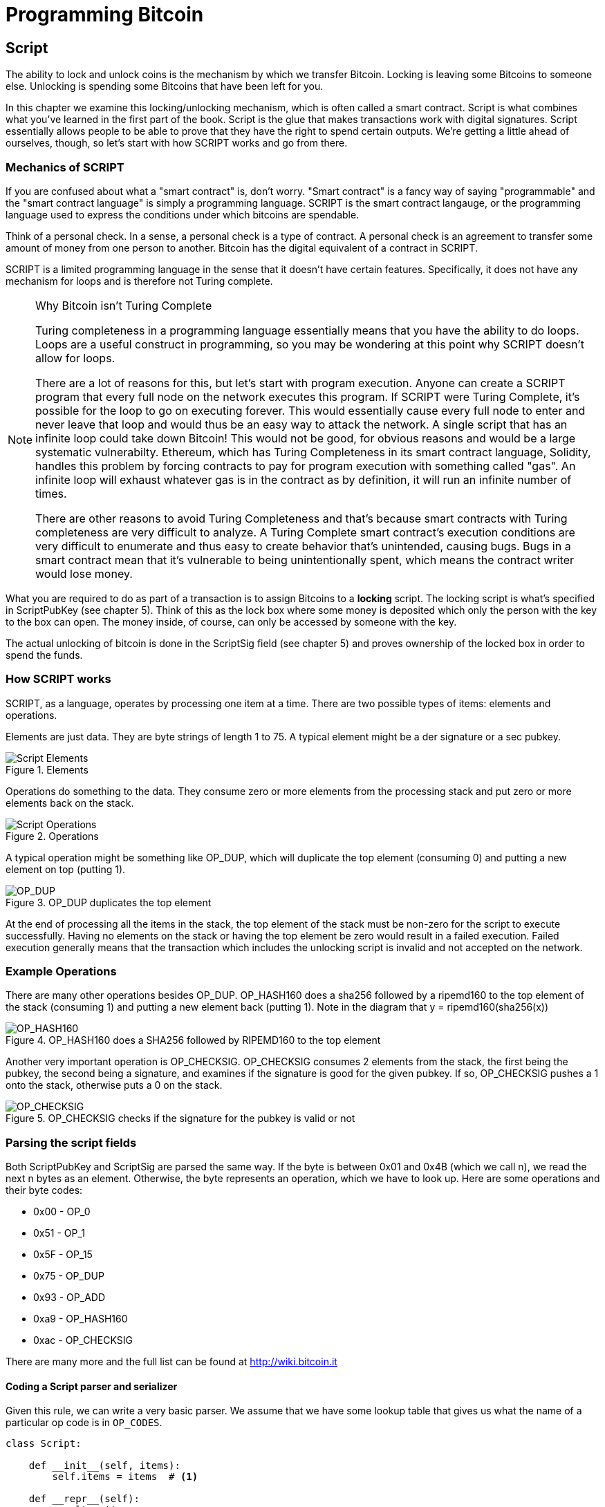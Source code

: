 = Programming Bitcoin
:imagesdir: images

[[chapter_script]]

== Script

[.lead]
The ability to lock and unlock coins is the mechanism by which we transfer Bitcoin. Locking is leaving some Bitcoins to someone else. Unlocking is spending some Bitcoins that have been left for you.

In this chapter we examine this locking/unlocking mechanism, which is often called a smart contract. Script is what combines what you've learned in the first part of the book. Script is the glue that makes transactions work with digital signatures. Script essentially allows people to be able to prove that they have the right to spend certain outputs. We're getting a little ahead of ourselves, though, so let's start with how SCRIPT works and go from there.

=== Mechanics of SCRIPT

If you are confused about what a "smart contract" is, don't worry. "Smart contract" is a fancy way of saying "programmable" and the "smart contract language" is simply a programming language. SCRIPT is the smart contract langauge, or the programming language used to express the conditions under which bitcoins are spendable.

Think of a personal check. In a sense, a personal check is a type of contract. A personal check is an agreement to transfer some amount of money from one person to another. Bitcoin has the digital equivalent of a contract in SCRIPT.

SCRIPT is a limited programming language in the sense that it doesn't have certain features. Specifically, it does not have any mechanism for loops and is therefore not Turing complete.

.Why Bitcoin isn't Turing Complete
[NOTE]
====
Turing completeness in a programming language essentially means that you have the ability to do loops. Loops are a useful construct in programming, so you may be wondering at this point why SCRIPT doesn't allow for loops.

There are a lot of reasons for this, but let's start with program execution. Anyone can create a SCRIPT program that every full node on the network executes this program. If SCRIPT were Turing Complete, it's possible for the loop to go on executing forever. This would essentially cause every full node to enter and never leave that loop and would thus be an easy way to attack the network. A single script that has an infinite loop could take down Bitcoin! This would not be good, for obvious reasons and would be a large systematic vulnerabilty. Ethereum, which has Turing Completeness in its smart contract language, Solidity, handles this problem by forcing contracts to pay for program execution with something called "gas". An infinite loop will exhaust whatever gas is in the contract as by definition, it will run an infinite number of times.

There are other reasons to avoid Turing Completeness and that's because smart contracts with Turing completeness are very difficult to analyze. A Turing Complete smart contract's execution conditions are very difficult to enumerate and thus easy to create behavior that's unintended, causing bugs. Bugs in a smart contract mean that it's vulnerable to being unintentionally spent, which means the contract writer would lose money.
====

What you are required to do as part of a transaction is to assign Bitcoins to a *locking* script. The locking script is what's specified in ScriptPubKey (see chapter 5). Think of this as the lock box where some money is deposited which only the person with the key to the box can open. The money inside, of course, can only be accessed by someone with the key.

The actual unlocking of bitcoin is done in the ScriptSig field (see chapter 5) and proves ownership of the locked box in order to spend the funds.

=== How SCRIPT works

SCRIPT, as a language, operates by processing one item at a time. There are two possible types of items: elements and operations.

Elements are just data. They are byte strings of length 1 to 75. A typical element might be a der signature or a sec pubkey.

.Elements
image::script1.png[Script Elements]

Operations do something to the data. They consume zero or more elements from the processing stack and put zero or more elements back on the stack.

.Operations
image::script2.png[Script Operations]

A typical operation might be something like OP_DUP, which will duplicate the top element (consuming 0) and putting a new element on top (putting 1).

.OP_DUP duplicates the top element
image::op_dup.png[OP_DUP]

At the end of processing all the items in the stack, the top element of the stack must be non-zero for the script to execute successfully. Having no elements on the stack or having the top element be zero would result in a failed execution. Failed execution generally means that the transaction which includes the unlocking script is invalid and not accepted on the network.

=== Example Operations

There are many other operations besides OP_DUP. OP_HASH160 does a sha256 followed by a ripemd160 to the top element of the stack (consuming 1) and putting a new element back (putting 1). Note in the diagram that y = ripemd160(sha256(x))

.OP_HASH160 does a SHA256 followed by RIPEMD160 to the top element
image::op_hash160.png[OP_HASH160]

Another very important operation is OP_CHECKSIG. OP_CHECKSIG consumes 2 elements from the stack, the first being the pubkey, the second being a signature, and examines if the signature is good for the given pubkey. If so, OP_CHECKSIG pushes a 1 onto the stack, otherwise puts a 0 on the stack.

.OP_CHECKSIG checks if the signature for the pubkey is valid or not
image::op_checksig.png[OP_CHECKSIG]

=== Parsing the script fields

Both ScriptPubKey and ScriptSig are parsed the same way. If the byte is between 0x01 and 0x4B (which we call n), we read the next n bytes as an element. Otherwise, the byte represents an operation, which we have to look up. Here are some operations and their byte codes:

* 0x00 - OP_0
* 0x51 - OP_1
* 0x5F - OP_15
* 0x75 - OP_DUP
* 0x93 - OP_ADD
* 0xa9 - OP_HASH160
* 0xac - OP_CHECKSIG

There are many more and the full list can be found at http://wiki.bitcoin.it

==== Coding a Script parser and serializer

Given this rule, we can write a very basic parser. We assume that we have some lookup table that gives us what the name of a particular op code is in `OP_CODES`.

[source,python]
----
class Script:

    def __init__(self, items):
        self.items = items  # <1>

    def __repr__(self):
        result = ''
        for item in self.items:
            if type(item) == int:
                result += '{} '.format(OP_CODES[item])
            else:
                result += '{} '.format(item.hex())
        return result

    @classmethod
    def parse(cls, s):
        length = read_varint(s)
        items = []
        count = 0
        while count < length:
            current = s.read(1)
            count += 1
            current_byte = current[0]
            if current_byte >= 1 and current_byte <= 75:  # <2>
                n = current_byte
                items.append(s.read(n))
                count += n
            else:
                op_code = current_byte
                items.append(op_code)
        return cls(items)

    def serialize(self):
        result = b''
        for item in self.items:
            if type(item) == int:
                result += int_to_little_endian(item, 1)
            else:
                length = len(item)
                prefix = int_to_little_endian(length, 1)
                result += prefix + item
        total = len(result)
        return encode_varint(total) + result


OP_CODES = {...}
----
<1> The `items` attribute is a list of items in this script. p2pkh (later in this chapter), would be OP_DUP, OP_HASH160, 20-byte hash, OP_EQUALVERIFY, OP_CHECKSIG, or 5 items.
<2> If the byte is between 1 and 75 inclusive, we have an element.

=== Combining the script fields

It's important to realize at this point that the lock box (ScriptPubKey) and the unlocking (ScriptSig) are in *different* transactions. Specifically, the lock box is where the bitcoins are received, the unlocking is where the bitcoins are spent. The input in the spending transaction *points to the receiving transaction*. Essentially, we have a situation like this:

.ScriptPubKey and ScriptSig
image::script3.png[ScriptPubKey and ScriptSig]

Since ScriptSig unlocks ScriptPubKey, we need a mechanism by which the two scripts combine. What we do in Bitcoin is take the items from ScriptSig and ScriptPubKey and combine them as above. The items from the ScriptSig go on top of all the items from ScriptSig. Each item is processed one at a time until no items are left to be processed or if the script exits early.

There are many types of standard scripts in Bitcoin including the following:

* p2pk - Pay-to-pubkey
* p2pkh - Pay-to-pubkey-hash
* p2sh - Pay-to-script-hash
* p2wpkh - Pay-to-witness-pubkey-hash
* p2wsh - Pay-to-witness-script-hash

Addresses are actually compressed ScriptPubKeys. Wallets know how to interpret various address types (p2pkh, p2sh, bech32) and create the appropriate ScriptPubKey. All of the above have a particular type of address format so people can pay to them.

To show exactly how all this works, we'll next take a look at the original script pay-to-pubkey

=== p2pk

Pay-to-pubkey (aka p2pk) was used a lot during the early days of bitcoin. Most coins thought to belong to Satoshi are in p2pk outputs. There are some limitations that we'll discuss below, but let's first focus on how p2pk works.

We learned back in chapter 3 how signing and verification work in ECDSA. Specifically, you need the message (z), the public key (P) and the signature (r,s). The mechanics of p2pk are simply that you send bitcoins to a public key and let the owner of the private key unlock through a signature and determine where the bitcoins should go. Effectively, the ScriptPubKey puts those bitcoins under the control of the private key owner.

Specifying where the bitcoins go is the job of the scriptPubKey. As stated above, this is the lock box that receive the bitcoins. The actual scriptPubKey looks like this:

.Pay-to-pubkey (p2pk) ScriptPubKey
image::p2pk1.png[P2PK ScriptPubKey]

Note the OP_CHECKSIG, as that will be very important. The ScriptSig is the part that unlocks the received bitcoins. In the case of p2pk, the ScriptSig is just the signature.

.Pay-to-pubkey (p2pk) ScriptSig
image::p2pk2.png[P2PK ScriptSig]

The scriptPubKey and ScriptSig combine to make a processing stack that looks like this:

.p2pk Combined
image::p2pk3.png[P2PK Combination]

The two columns below are Items of Script and the actual stack. At the end of this processing, the top element in the stack must be non-zero to be considered a valid ScriptSig. The script items are processed one item at a time. We start with the items as combined above:

.p2pk Start
image::p2pk4.png[P2PK Start]

The first item is the signature, which is an element. This is data that goes on our stack.

.p2pk Step 1
image::p2pk5.png[P2PK Step 1]

The second item is the pubkey, which is also an element. This is again, data that goes on our stack.

.p2pk Step 2
image::p2pk6.png[P2PK Step 2]

OP_CHECKSIG consumes 2 stack items (pubkey and signature) and determines if they are valid for this transaction. OP_CHECKSIG will put a 1 back if the signature is valid, 0 if not. Assuming that the signature is valid for this public key, we have this situation:

.p2pk Step 3
image::p2pk7.png[P2PK End 1]

We're finished processing all the items of SCRIPT and we've ended with a single item on the stack which is non-zero (1 is definitely not 0). Therefore, this script is valid.

If we were to get an invalid signature, the result from OP_CHECKSIG would be zero, ending our script processing like this:

.p2pk End
image::p2pk8.png[P2PK End 2]

We end with a single item on the stack which is zero. This means the script is invalid and a transaction with this ScriptSig is invalid.

The script will validate if the signature is valid, but fail if the signature is not. Essentially, we are in a situation where the ScriptSig will only unlock the ScriptPubKey if the signature is valid for that public key. In other words, only someone with knowledge of the secret can produce a valid ScriptSig.

Incidentally, we can see here why ScriptPubKey is called ScriptPubKey. The public key in uncompressed SEC format is the main item in ScriptPubKey in p2pk (the other being a OP_CHECKSIG). Similarly, ScriptSig is named as such because p2pk is a single item which is the DER signature format.

=== Problems with p2pk

Pay-to-pub-key is pretty intuitive in the sense that there is a public key that anyone can send some bitcoins and a signature that can be produced by the owner of the private key to spend that amount. This works well, but there are some problems.

First, the public keys are long. We know from chapter 3 that SECP256K1 public points are 33 bytes in compressed and 65 bytes in uncompressed sec format. Unfortunately, you can't send the 33 or 65 bytes raw very easily. Most character encodings don't render certain byte ranges as they are control characters or newlines or similar. The sec format is typically rendered instead in hexadecimal, doubling the length (hex encodes 4 bits per character instead of 8). This makes the compressed and uncompressed formats 66 and 130 characters respectively, which is way bigger than most identifiers. To compound this, early Bitcoin transactions simply didn't use the compressed versions so the hexadecimal addresses were 130 characters each! This is not fun or easy for people to communicate by email, much less by voice!

.Why did Satoshi use the Uncompressed SEC format?
****
It seems the uncompressed SEC format doesn't make sense for Bitcoin given that block space is at a premium, so why did Satoshi use it? It turns out that Satoshi was utilizing the OpenSSL library to do the SEC format conversions and the OpenSSL library at the time Satoshi wrote Bitcoin (circa 2008) did not support compressed public keys.

Later on, when the compressed SEC format was added to OpenSSL, Bitcoin started using them as well.
****

Second, because the public keys are long, this causes a more subtle problem. The UTXO set becomes bigger since this large public key has to be kept around and indexed to see if it's spendable. This may require more resources on the part of nodes.

Third, because we're storing the public key in the ScriptPubKey field, it's known to everyone. That means should ECDSA someday be broken, these outputs could be stolen. This is not a very big threat since ECDSA is used in a lot of applications besides Bitcoin and would affect all of those things, too. For example, quantum computing has the potential to break RSA and ECDSA, so having something else in addition to protect these outputs would be more secure.

For these reasons p2pk is considered obsolete.

=== Solving the problems with p2pkh

Pay-to-pubkey-hash has a bunch of advantages over p2pk:

1. The addresses are shorter.
2. It's protected by ECDSA/SHA256 and RIPEMD160.

Addresses are shorter due to the use of the SHA256 and RIPEMD160 hashing algorithms. We utilize both in succession and call that HASH160. The result of HASH160 is 160-bits or 20 bytes, which can be encoded into an address.

The actual result is an address that you may have seen on the Bitcoin network, something that looks like this:

1BgGZ9tcN4rm9KBzDn7KprQz87SZ26SAMH

This address actually has within it the 20 bytes in hex that look like this:

751e76e8199196d454941c45d1b3a323f1433bd6

These 20 bytes are the result of doing a HASH160 operation on this (compressed) SEC public key:

0279be667ef9dcbbac55a06295ce870b07029bfcdb2dce28d959f2815b16f81798

=== p2pkh

Pay-to-pubkey-hash (aka p2pkh) was used during early days of bitcoin, though not nearly as much as p2pk.

Once again, the lockbox where the bitcoins go is the job of the ScriptPubKey. The actual ScriptPubKey looks like this:

.Pay-to-pubkey-hash (p2pkh) ScriptPubKey
image::p2pkh1.png[P2PKH ScriptPubKey]

Note that OP_CHECKSIG is still here and OP_HASH160 makes an appearance. Also note that the sec pubkey has disappeared and has been replaced by a 20 byte hash. There is also a new op code that you haven't seen before, OP_EQUALVERIFY.

The ScriptSig, or the unlocking part of the script looks like this:

.Pay-to-pubkey-hash (p2pkh) ScriptSig
image::p2pkh2.png[P2PKH ScriptSig]

As in p2pk, the ScriptSig has the DER signature. Unlike p2pk, however, the ScriptSig now also has the SEC pubkey. In essence, the pubkey has moved from ScriptPubKey to ScriptSig.

The ScriptPubKey and ScriptSig combine to make a processing list of items that need processing that looks like this:

.p2pkh Combined
image::p2pkh3.png[P2PKH Combination]

At this point, the script is processed one item at a time. We start with the items as above.

.p2pkh Start
image::p2pkh4.png[P2PKH Start]

The first two items are elements, so they go straight on the stack.

.p2pkh Step 1
image::p2pkh5.png[P2PKH Step 1]

OP_DUP duplicates the top element, so we end up with this:

.p2pkh Step 2
image::p2pkh6.png[P2PKH Step 2]

OP_HASH160 will take the top element and perform the HASH160 operation on it (sha256 followed by ripemd160), creating a 20-byte hash like so:

.p2pkh Step 3
image::p2pkh7.png[P2PKH Step 3]

The next item on the stack is an element, thus goes straight on the stack.

.p2pkh Step 4
image::p2pkh8.png[P2PKH Step 4]

We are now at OP_EQUALVERIFY. What this op code does is it consumes the top two elements and sees if they're equal. If they are equal, then the script processing proceeds. If they are not equal, the script stops immediately and is considered invalid. We assume here that they're equal, leading to this:

.p2pkh Step 5
image::p2pkh9.png[P2PKH Step 5]

We are now at exactly where we were in during the OP_CHECKSIG part of processing p2pk. Once again, we assume that the signature is valid:

.p2pkh End
image::p2pkh10.png[P2PKH End]

There are two ways this script can fail. If you provide a public key that does not HASH160 to the 20-byte hash in the ScriptPubKey, the script will fail at OP_EQUALVERIFY. The other fail condition is if you do provide the right public key, but an invalid signature. That would end the script with a 0 at the end, failing the script.

This is why we call this type of script pay-to-pubkey-*hash*. The ScriptPubKey has the 20-byte hash of the public key and not the public key itself. We are locking Bitcoins to a *hash* of the public key and are responsible for revealing the public key as part of spending the output in our ScriptSig.

The major advantage is that the ScriptPubKey is shorter (just 25 bytes) and a hacker would not only have to solve the Discrete Log problem in ECDSA, but also figure out a way to find pre-images of both RIPEMD160 and SHA256. The latter condition, incidentally, is not known to be quantum vulnerable. That is, there is no known quantum algorithm for creating a hash pre-image that's better than a conventional computer.

=== Scripts can be arbitrarily constructed

Note that scripts can essentially be anything. Script is a smart contract language and you can express the conditions under which the bitcoins can be unlocked in any manner that you wish. The one limitation is that you can't use loops (Turing Completeness, remember?) Here is an example ScriptPubKey:

.Example ScriptPubKey
image::ex1.png[Example 1 ScriptPubKey]

Here's a ScriptSig that will unlock the above.

.Example ScriptSig
image::ex2.png[Example 1 ScriptSig]

The combination will look like this:

.Example Combined
image::ex3.png[Example 1 Combination]

This is how the script processing will start:

.Example Start
image::ex4.png[Example 1 Start]

OP_4 will put a 4 on the stack

.Example Step 1
image::ex5.png[Example 1 Step 1]

OP_5 will likewise put a 5 on the stack.

.Example Step 2
image::ex6.png[Example 1 Step 2]

OP_ADD will consume the top two items of the stack, add them together and put back the sum.

.Example Step 3
image::ex7.png[Example 1 Step 3]

OP_9 will put a 9 on the stack

.Example Step 4
image::ex8.png[Example 1 Step 4]

OP_EQUAL will consume 2 items and put a 1 back if equal, 0 back if not.

.Example End
image::ex9.png[Example 1 End]

Note that this isn't particularly hard to figure out and requires no signature. As a result, this sort of script is vulnerable to being taken by pretty much anyone. Think of this as a lock box with a very flimsy lock that anyone can break into. It turns out that most transactions have some signature component in them as a script without some signature component is very easily stolen.

==== Exercise {counter:exercise}

Create a ScriptSig that can unlock this ScriptPubKey

.Exercise 1
image::exercise1.png[Exercise 1]

==== Utilty of Scripts

The previous exercise was a bit of a cheat as OP_MUL is no longer allowed on the Bitcoin network. Version 0.3.5 of Bitcoin disabled a lot of different OP codes as anything that had even a little bit of potential to create vulnerabilties on the network were disabled. The main culprits were a couple of severe bugs related to OP_LSHIFT and OP_RETURN.

This is just as well since most of the functionality in SCRIPT is actually not utilized very much. From a software maintainence standpoint, this is not a great situation as the code has to be maintained despite its lack of usage. This is why Bitcoin is moving more towards simplifying the smart contract language and not expanding it. This is a way to make Bitcoin more secure.

This is in stark contrast to other projects which try to expand their smart contract languages.

==== Exercise {counter:exercise}

Figure out what this script is doing:

.Exercise 2
image::exercise2.png[Exercise 2]

==== SHA1 Piñata

In 2013, Peter Todd created a script very similar to the exercise above and put some Bitcoins into it to create an economic incentive for people to find hash collisions. The donations reached 2.49153717 BTC and when Google actually found a hash collision for SHA1 in February of 2017, this script was promptly redeemed. The transaction output was 2.48 coins which was $2848.88 USD at the time.

=== Conclusion

We've covered SCRIPT and how it works. We can now proceed to the actual creation and validation of transactions.